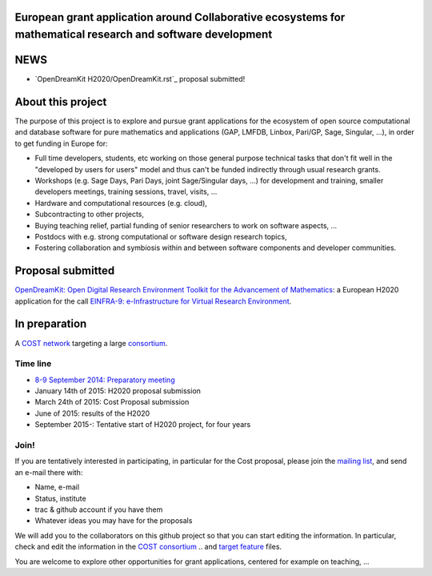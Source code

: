 European grant application around Collaborative ecosystems for mathematical research and software development
=============================================================================================================

NEWS
====

- `OpenDreamKit H2020/OpenDreamKit.rst`_ proposal submitted!

About this project
==================

The purpose of this project is to explore and pursue grant
applications for the ecosystem of open source computational and
database software for pure mathematics and applications (GAP, LMFDB,
Linbox, Pari/GP, Sage, Singular, ...), in order to get funding in
Europe for:

- Full time developers, students, etc working on those general purpose
  technical tasks that don't fit well in the "developed by users for
  users" model and thus can't be funded indirectly through usual
  research grants.

- Workshops (e.g. Sage Days, Pari Days, joint Sage/Singular days, ...)
  for development and training, smaller developers meetings, training
  sessions, travel, visits, ...

- Hardware and computational resources (e.g. cloud),

- Subcontracting to other projects,

- Buying teaching relief, partial funding of senior researchers to
  work on software aspects, ...

- Postdocs with e.g. strong computational or software design research
  topics,

- Fostering collaboration and symbiosis within and between software
  components and developer communities.

Proposal submitted
==================

`OpenDreamKit: Open Digital Research Environment Toolkit for the Advancement of
Mathematics <H2020/OpenDreamKit.rst>`_: a European H2020 application for the call `EINFRA-9: e-Infrastructure for Virtual Research Environment
<http://ec.europa.eu/research/participants/portal/desktop/en/opportunities/h2020/topics/2144-einfra-9-2015.html>`_.

In preparation
==============

A `COST network <http://www.cost.eu>`_ targeting a large `consortium <Cost/consortium.tex>`_.


Time line
---------

- `8-9 September 2014: Preparatory meeting <2014-09-08-meeting.rst; report at the end>`_
- January 14th of  2015: H2020 proposal submission
- March 24th of 2015: Cost Proposal submission
- June of 2015: results of the H2020
- September 2015-: Tentative start of H2020 project, for four years

Join!
-----

If you are tentatively interested in participating, in particular for
the Cost proposal, please join the `mailing list
<https://listes.services.cnrs.fr/wws/info/sagemath-grant-europe>`_,
and send an e-mail there with:

- Name, e-mail
- Status, institute
- trac & github account if you have them
- Whatever ideas you may have for the proposals

We will add you to the collaborators on this github project so that
you can start editing the information. In particular, check and edit
the information in the `COST consortium <Cost/consortium.tex>`_
.. and `target feature <H2020/actions.tex>`_ files.

You are welcome to explore other opportunities for grant applications,
centered for example on teaching, ...

.. Files
.. -----

.. - `Current draft of H2020 proposal <H2020/proposal.pdf>`_

.. - `Information about the H2020 call and ToDo list <TODO.org>`_
..    This is best viewed/edited using org-mode

.. - `Tentative consortium for the COST network <Cost/consortium.tex>`_

.. - `Potential target features and actions <H2020/actions.tex>`_.

.. - `Original thread on sage-devel <https://groups.google.com/d/msg/sage-devel/zW8vHUI1PEw/SOl3lQrS08YJ>`_

.. - A draft of `big picture <H2020/Pictures/TheBigPicture.svg>`_

.. - `A draft of mind map <http://sage.math.washington.edu/home/nthiery/MindMap.html>`_
..   (`Sources  <MindMap.mm>`_ to be edited with `freeplane <http://freeplane.sourceforge.net/wiki/index.php/Main_Page>`_)
